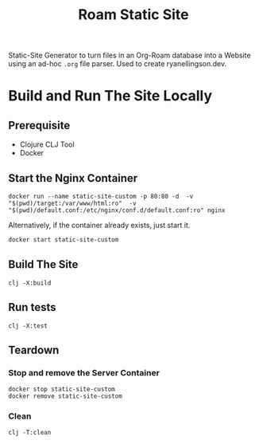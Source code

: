 #+title: Roam Static Site
Static-Site Generator to turn files in an Org-Roam database into a Website using an ad-hoc ~.org~ file parser. Used to create ryanellingson.dev.

* Build and Run The Site Locally
** Prerequisite
- Clojure CLJ Tool
- Docker
** Start the Nginx Container
#+begin_src shell :results verbatim
docker run --name static-site-custom -p 80:80 -d  -v "$(pwd)/target:/var/www/html:ro"  -v "$(pwd)/default.conf:/etc/nginx/conf.d/default.conf:ro" nginx
#+end_src

Alternatively, if the container already exists, just start it.
#+begin_src sh
docker start static-site-custom
#+end_src

** Build The Site
#+begin_src shell :results verbatim
clj -X:build
#+end_src

** Run tests
#+begin_src shell 
clj -X:test
#+end_src

** Teardown
*** Stop and remove the Server Container
#+begin_src shell :results verbatim
docker stop static-site-custom
docker remove static-site-custom
#+end_src

*** Clean
#+begin_src shell :results verbatim
clj -T:clean
#+end_src
